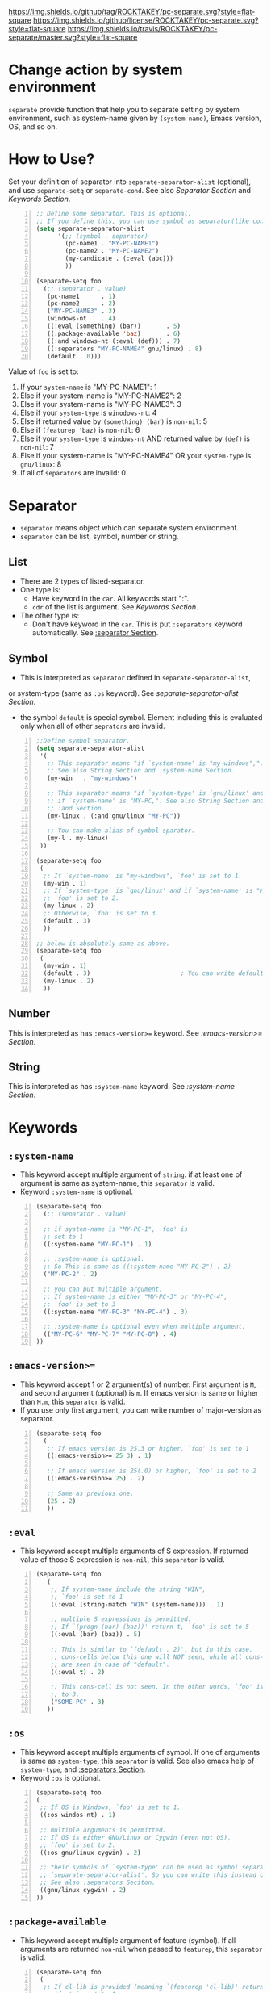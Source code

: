 [[https://github.com/ROCKTAKEY/pc-separate][https://img.shields.io/github/tag/ROCKTAKEY/pc-separate.svg?style=flat-square]]
[[file:LICENSE][https://img.shields.io/github/license/ROCKTAKEY/pc-separate.svg?style=flat-square]]
[[https://travis-ci.org/ROCKTAKEY/pc-separate/][https://img.shields.io/travis/ROCKTAKEY/pc-separate/master.svg?style=flat-square]]
* Change action by system environment
  =separate= provide function that help you to separate setting
  by system environment, such as system-name given by =(system-name)=,
  Emacs version, OS, and so on.
* How to Use?
  Set your definition of separator into =separate-separator-alist= (optional),
  and use =separate-setq= or =separate-cond=.
  See also [[Separator][Separator Section]] and [[Keywords][Keywords Section]].
#+BEGIN_SRC emacs-lisp -n
  ;; Define some separator. This is optional.
  ;; If you define this, you can use symbol as separator(like condicate).
  (setq separate-separator-alist
        '(;; (symbol . separator)
          (pc-name1 . "MY-PC-NAME1")
          (pc-name2 . "MY-PC-NAME2")
          (my-candicate . (:eval (abc)))
          ))

  (separate-setq foo
    (;; (separator . value)
     (pc-name1      . 1)
     (pc-name2      . 2)
     ("MY-PC-NAME3" . 3)
     (windows-nt    . 4)
     ((:eval (something) (bar))       . 5)
     ((:package-available 'baz)       . 6)
     ((:and windows-nt (:eval (def))) . 7)
     ((:separators "MY-PC-NAME4" gnu/linux) . 8)
     (default . 0)))
#+END_SRC
  Value of =foo= is set to:
  1. If your =system-name= is "MY-PC-NAME1": 1
  2. Else if your system-name is "MY-PC-NAME2": 2
  3. Else if your system-name is "MY-PC-NAME3": 3
  4. Else if your =system-type= is =winodows-nt=: 4
  5. Else if returned value by =(something) (bar)= is =non-nil=: 5
  6. Else if =(featurep 'baz)= is =non-nil=: 6
  7. Else if your =system-type= is =windows-nt= AND returned value by =(def)=
    is =non-nil=: 7
  8. Else if your system-name is "MY-PC-NAME4" OR your =system-type=
    is =gnu/linux=: 8
  9. If all of =separators= are invalid: 0
* Separator
  - =separator= means object which can separate system environment.
  - =separator= can be list, symbol, number or string.
** List
   - There are 2 types of listed-separator.
   - One type is:
     - Have keyword in the =car=. All keywords start ":".
     - =cdr= of the list is argument. See [[Keywords][Keywords Section]].
   - The other type is:
     - Don't have keyword in the =car=. This is put =:separators= keyword
       automatically. See [[#separators][:separator Section]].
** Symbol
   - This is interpreted as =separator= defined in =separate-separator-alist=,
   or system-type (same as =:os= keyword). See [[=separate-separator-alist=][separate-separator-alist Section]].
   - the symbol =default= is special symbol. Element including this is evaluated
     only when all of other =seprators= are invalid.
#+BEGIN_SRC emacs-lisp -n
  ;;Define symbol separator.
  (setq separate-separator-alist
   '(
     ;; This separator means "if `system-name' is "my-windows",".
     ;; See also String Section and :system-name Section.
     (my-win   . "my-windows")

     ;; This separator means "if `system-type' is `gnu/linux' and
     ;; if `system-name' is "MY-PC,". See also String Section and
     ;; :and Section.
     (my-linux . (:and gnu/linux "MY-PC"))

     ;; You can make alias of symbol sparator.
     (my-l . my-linux)
   ))

  (separate-setq foo
   (
    ;; If `system-name' is "my-windows", `foo' is set to 1.
    (my-win . 1)
    ;; If `system-type' is `gnu/linux' and if `system-name' is "MY-PC,
    ;; `foo' is set to 2.
    (my-linux . 2)
    ;; Otherwise, `foo' is set to 3.
    (default . 3)
    ))

  ;; below is absolutely same as above.
  (separate-setq foo
   (
    (my-win . 1)
    (default . 3)                         ; You can write default anywhere.
    (my-linux . 2)
    ))
#+END_SRC
** Number
   This is interpreted as has =:emacs-version>== keyword.
   See [[=:emacs-version>==][:emacs-version>= Section]].
** String
   This is interpreted as has =:system-name= keyword.
   See [[=:system-name=][:system-name Section]].
* Keywords
** =:system-name=
   - This keyword accept multiple argument of =string=. if at least one of
     argument is same as system-name, this =separator= is valid.
   - Keyword =:system-name= is optional.
#+BEGIN_SRC emacs-lisp -n
  (separate-setq foo
    (;; (separator . value)

    ;; if system-name is "MY-PC-1", `foo' is
    ;; set to 1
    ((:system-name "MY-PC-1") . 1)

    ;; :system-name is optional.
    ;; So This is same as ((:system-name "MY-PC-2") . 2)
    ("MY-PC-2" . 2)

    ;; you can put multiple argument.
    ;; If system-name is either "MY-PC-3" or "MY-PC-4",
    ;; `foo' is set to 3
    ((:system-name "MY-PC-3" "MY-PC-4") . 3)

    ;; :system-name is optional even when multiple argument.
    (("MY-PC-6" "MY-PC-7" "MY-PC-8") . 4)
  ))
#+END_SRC
** =:emacs-version>==
   - This keyword accept 1 or 2 argument(s) of number. First argument is =M=,
     and second argument (optional) is =m=. If emacs version is same or higher
     than =M.m=, this =separator= is valid.
   - If you use only first argument, you can write number of major-version as separator.
#+BEGIN_SRC emacs-lisp -n
  (separate-setq foo
    (
     ;; If emacs version is 25.3 or higher, `foo' is set to 1
     ((:emacs-version>= 25 3) . 1)

     ;; If emacs version is 25(.0) or higher, `foo' is set to 2
     ((:emacs-version>= 25) . 2)

     ;; Same as previous one.
     (25 . 2)
     ))
#+END_SRC
** =:eval=
   - This keyword accept multiple arguments of S expression. If returned value
     of those S expression is =non-nil=, this =separator= is valid.
#+BEGIN_SRC emacs-lisp -n
  (separate-setq foo
     (
      ;; If system-name include the string "WIN",
      ;; `foo' is set to 1
      ((:eval (string-match "WIN" (system-name))) . 1)

      ;; multiple S expressions is permitted.
      ;; If `(progn (bar) (baz))' return t, `foo' is set to 5
      ((:eval (bar) (baz)) . 5)

      ;; This is similar to `(default . 2)', but in this case,
      ;; cons-cells below this one will NOT seen, while all cons-cells
      ;; are seen in case of "default".
      ((:eval t) . 2)

      ;; This cons-cell is not seen. In the other words, `foo' is never set
      ;; to 3.
      ("SOME-PC" . 3)
     ))
#+END_SRC
** =:os=
   - This keyword accept multiple arguments of symbol. If one of arguments is
     same as =system-type=, this =separator= is valid. See also emacs help of
     =system-type=, and [[#separators][:separators Section]].
   - Keyword =:os= is optional.
#+BEGIN_SRC emacs-lisp -n
  (separate-setq foo
  (
   ;; If OS is Windows, `foo' is set to 1.
   ((:os windos-nt) . 1)

   ;; multiple arguments is permitted.
   ;; If OS is either GNU/Linux or Cygwin (even not OS),
   ;; `foo' is set to 2.
   ((:os gnu/linux cygwin) . 2)

   ;; their symbols of `system-type' can be used as symbol separator defined in
   ;; `separate-separator-alist'. So you can write this instead of above.
   ;; See also :separators Seciton.
   ((gnu/linux cygwin) . 2)
  ))
#+END_SRC
** =:package-available=
   - This keyword accept multiple argument of feature (symbol). If all arguments
     are returned =non-nil= when passed to =featurep=, this =separator=
     is valid.
#+BEGIN_SRC emacs-lisp -n
  (separate-setq foo
   (
    ;; If cl-lib is provided (meaning `(featurep 'cl-lib)' return t),
    ;; `foo' is set to 1
    ((:package-available cl-lib) . 1)

    ;; Multiple arguments are permitted.
    ;; Only if `helm', `company', and `ido' is all provided,
    ;; `foo' is set to 2.
    ((:package-available helm company ido) . 2)
   ))
#+END_SRC
** =:separators= / =:alias= / =:or=
   :PROPERTIES:
   :CUSTOM_ID: separators
   :END:
   - These keywords accept multiple arguments of =separator=. If at least one
     of =separators= of arguments is valid, this =separator= is valid.
   - those keywords are optional.
#+BEGIN_SRC emacs-lisp -n
  (separate-setq foo
    (;; (separator . value)

    ;; if system-name is "MY-PC-1" or "MY-PC-2", or if system-type
    ;; is `windows-nt', `foo' is set to 1.
    ((:separators                         ; This can be `:or' or `:alias'
      (:system-name "MY-PC-1")
      "MY-PC-2"
      windows-nt)
      . 1)

    ;; You can use this keyword with all separator.
    ;; If cl-lib and ido is all provided, or if `bar' is a function,
    ;; `foo' is set to 2.
    ((:or
     (:package-available cl-lib ido)
     (:eval (functionp 'bar)))
     . 2)
  ))
#+END_SRC
** =:and=
   - These keywords accept multiple arguments of =separator=. If all
     =separators= of arguments are valid, this =separator= is valid.
#+BEGIN_SRC emacs-lisp -n
  (separate-setq foo
      (;; (separator . value)

      ;; if system-name is "MY-PC-1", AND if system-type is `windows-nt',
      ;; `foo' is set to 1.
      ((:and
        (:system-name "MY-PC-1")
        windows-nt)
        . 1)

      ;; You can use this keyword with all separator.
      ;; If cl-lib and ido is all provided, AND if `bar' is a function,
      ;; `foo' is set to 2.
      ((:or
       (:package-available cl-lib ido)
       (:eval (functionp 'bar)))
       . 2)
    ))
#+END_SRC
* Variables
** =separate-separator-alist=
   - An associated list. Each element is cons cell,
     =(symbol . separator)=. In this package, you can use the =symbol=
     as the =separator=.
   - See also [[How to Use?][How to Use Section]]
   - In the future, we will provide some functions to define =symbol-separator=
     like this.
* Macros
** =separate-set (variable alist)=
   - Set value of =VARIABLE= depend on =SEPARATOR= below.
   - Each element of =ALIST= is =(SEPARATOR . VALUE)=,
     and =VARIABLE= is set to =VALUE=
     if =SEPARATOR= is valid.
   - If there are some cons cells whose car (= =SEPARATOR=) is valid,
     upstream element is used, and rest of them is not evaluated.
   - in the cons cell whose =SEPARATOR= is =default=,
     its =VALUE= is used only when any other =SEPARATOR= isn't valid.
   - =(separate-set 'a ((b . c) ...))= is absolutely same as
     =(separate-setq a ((b . c) ...))=.
** =separate-setq (variable alist)=
   - Same as =separate-set=, but =VARIABLE= doesn't have to be quoted.
   - See [[How to Use?][How to Use Section]] as example.
** =separate-set-no-eval (variable alist)=
   - Same as =separate-set-no-eval=, but =VALUE= are NOT evalueted.
** =separate-setq-no-eval (variable alist)=
   - Same as =separate-setq-no-eval=, but =VALUE= are NOT evalueted.
** =separate-cond (&body clauses)=
   - Similar to =cond=, but use =SEPARATOR= instead of =CANDICATE=.
     If =SEPARATOR= is valid, evaluate =BODY=.
   - Priority of each clause is same as =separate-set=.
#+BEGIN_SRC emacs-lisp -n
  ;; Define some separator. This is optional.
  ;; If you define this, you can use symbol as separator(like condicate).
  (setq separate-separator-alist
        '(;; (symbol . separator)
          (pc-name1 . "MY-PC-NAME1")
          (pc-name2 . "MY-PC-NAME2")
          (my-candicate . (:eval (abc)))
          ))

  (separate-cond
    ;; (separator . value)
     (pc-name1       1)
     (pc-name2       2)
     ("MY-PC-NAME3"  3)
     (windows-nt     4)
     ((:eval (something) (bar))       5)
     ((:package-available 'baz)       6)
     ((:and windows-nt (:eval (def))) 7)
     ((:separators "MY-PC-NAME4" gnu/linux) 8)
     (default 0))
#+END_SRC
  The latter S expression returns:
  1. If your =system-name= is "MY-PC-NAME1": 1
  2. Else if your system-name is "MY-PC-NAME2": 2
  3. Else if your system-name is "MY-PC-NAME3": 3
  4. Else if your =system-type= is =winodows-nt=: 4
  5. Else if returned value by =(something) (bar)= is =non-nil=: 5
  6. Else if =(featurep 'baz)= is =non-nil=: 6
  7. Else if your =system-type= is =windows-nt= AND returned value by =(def)=
     is =non-nil=: 7
  8. Else if your system-name is "MY-PC-NAME4" OR your =system-type=
     is =gnu/linux=: 8
  9. If all of =separators= are invalid: 0
* License
  This package is licensed by GPLv3. See [[file:LICENSE][LICENSE]].
